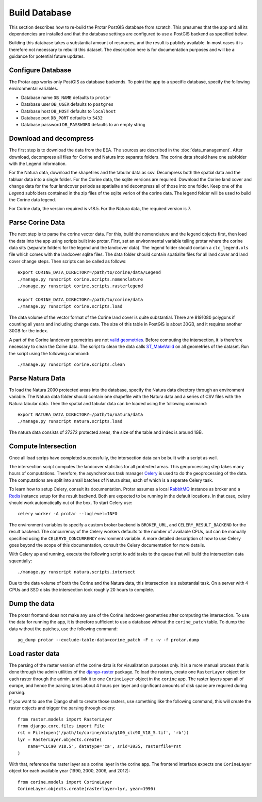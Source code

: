 ==============
Build Database
==============
This section describes how to re-build the Protar PostGIS database from
scratch. This presumes that the app and all its dependencies are installed
and that the database settings are configured to use a PostGIS backend as
specified below.

Building this database takes a substantial amount of resources, and the
result is publicly available. In most cases it is therefore not necessary
to rebuild this dataset. The description here is for documentation purposes
and will be a guidance for potential future updates.

Configure Database
------------------
The Protar app works only PostGIS as database backends. To point the app
to a specific database, specify the following environmental variables.

* Database name ``DB_NAME`` defaults to ``protar``
* Database user ``DB_USER`` defaults to ``postgres``
* Database host ``DB_HOST`` defaults to ``localhost``
* Database port ``DB_PORT`` defaults to ``5432``
* Database password ``DB_PASSWORD`` defaults to an empty string

Download and decompress
-----------------------
The first step is to download the data from the EEA. The sources are described
in the :doc:`data_management`. After download, decompress all files for Corine
and Natura into separate folders. The corine data should have one subfolder with
the Legend information.

For the Natura data, download the shapefiles and the tabular data as csv.
Decompress both the spatial data and the tabluar data into a single folder.
For the Corine data, the sqlite versions are required. Download the Corine land
cover and change data for the four landcover periods as spatialite and decompress
all of those into one folder. Keep one of the *Legend* subfolders contained in the
zip files of the sqlite verion of the corine data. The legend folder will be used
to build the Corine data legend.

For Corine data, the version required is v18.5. For the Natura data, the
required version is 7.

Parse Corine Data
-----------------
The next step is to parse the corine vector data. For this, build the
nomenclature and the legend objects first, then load the data into
the app using scripts built into protar. First, set an environmental
variable telling protar where the corine data sits (separate folders
for the legend and the landcover data). The legend folder should contain
a ``clc_legend.xls`` file which comes with the landcover sqlite files. The
data folder should contain spatialite files for all land cover and land cover
change steps. Then scripts can be called as follows::

    export CORINE_DATA_DIRECTORY=/path/to/corine/data/Legend
    ./manage.py runscript corine.scripts.nomenclature
    ./manage.py runscript corine.scripts.rasterlegend

    export CORINE_DATA_DIRECTORY=/path/to/corine/data
    ./manage.py runscript corine.scripts.load

The data volume of the vector format of the Corine land cover is quite
substantial. There are 8191080 polygons if counting all years and including
change data. The size of this table in PostGIS is about 30GB, and it requires
another 30GB for the index.

A part of the Corine landcover geometries are not `valid geometries`__. Before
computing the intersection, it is therefore necessary to clean the Coine data.
The script to clean the data calls `ST_MakeValid`__ on all geometries of the
dataset. Run the script using the following command::

    ./manage.py runscript corine.scripts.clean

__ http://postgis.net/docs/using_postgis_dbmanagement.html#OGC_Validity
__ http://postgis.net/docs/ST_MakeValid.html

Parse Natura Data
-----------------
To load the Natura 2000 protected areas into the database, specify the Natura
data directory through an environment variable. The Natura data folder should
contain one shapefile with the Natura data and a series of CSV files with the
Natura tabular data. Then the spatial and tabular data can be loaded using the
following command::

    export NATURA_DATA_DIRECTORY=/path/to/natura/data
    ./manage.py runscript natura.scripts.load

The natura data consists of 27372 protected areas, the size of the table and
index is around 1GB.

Compute Intersection
--------------------
Once all load scrips have completed successfully, the intersection data can
be built with a script as well.

The intersection script computes the landcover statistics for all protected
areas. This geoprocessing step takes many hours of computations. Therefore,
the asynchronous task manager `Celery`__ is used to do the geoprocessing of
the data. The computations are split into small batches of Natura sites, each
of which is a separate Celery task.

To learn how to setup Celery, consult its documentation. Protar assumes a local
`RabbitMQ`__ instance as broker and a `Redis`__ instance setup for the result
backend. Both are expected to be running in the default locations. In that case,
celery should work automatically out of the box. To start Celery use::

    celery worker -A protar --loglevel=INFO

The environment variables to specify a custom broker backend is ``BROKER_URL``,
and ``CELERY_RESULT_BACKEND`` for the result backend. The concurrency of the
Celery workers defaults to the number of available CPUs, but can be manually
specified using the ``CELERYD_CONCURRENCY`` environment variable. A more
detailed description of how to use Celery goes beyond the scope of this
documentation, consult the Celery documentation for more details.

With Celery up and running, execute the following script to add tasks to the
queue that will build the intersection data squentially::

    ./manage.py runscript natura.scripts.intersect

Due to the data volume of both the Corine and the Natura data, this
intersection is a substantial task. On a server with 4 CPUs and SSD disks
the intersection took roughly 20 hours to complete.

__ http://www.celeryproject.org/
__ https://www.rabbitmq.com/
__ http://redis.io/

Dump the data
-------------
The protar frontend does not make any use of the Corine landcover geometries
after computing the intersection. To use the data for running the app, it is
therefore sufficient to use a database without the ``corine_patch`` table. To
dump the data without the patches, use the following command::

    pg_dump protar --exclude-table-data=corine_patch -F c -v -f protar.dump

Load raster data
----------------
The parsing of the raster version of the corine data is for visualization
purposes only. It is a more manual process that is done through the admin
utilities of the `django-raster`__ package. To load the rasters, create one
``RasterLayer`` object for each raster through the admin, and link it to one
``CorineLayer`` object in the ``corine`` app.  The raster layers span all of
europe, and hence the parsing takes about 4 hours per layer and significant
amounts of disk space are required during parsing.

If you want to use the Django shell to create those rasters, use something
like the following command, this will create the raster objects and trigger
the parsing through celery::


    from raster.models import RasterLayer
    from django.core.files import File
    rst = File(open('/path/to/corine/data/g100_clc90_V18_5.tif', 'rb'))
    lyr = RasterLayer.objects.create(
        name="CLC90 V18.5", datatype='ca', srid=3035, rasterfile=rst
    )

With that, reference the raster layer as a corine layer in the corine app.
The frontend interface expects one ``CorineLayer`` object for each available
year (1990, 2000, 2006, and 2012)::

    from corine.models import CorineLayer
    CorineLayer.objects.create(rasterlayer=lyr, year=1990)


__ http://github.com/geodesign/django-raster
